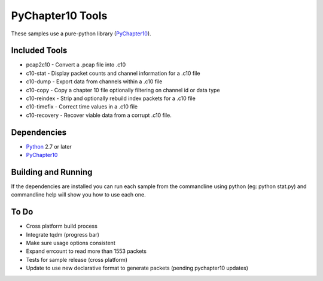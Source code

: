 PyChapter10 Tools
=================

These samples use a pure-python library (PyChapter10_).

Included Tools
--------------

* pcap2c10 - Convert a .pcap file into .c10
* c10-stat - Display packet counts and channel information for a .c10 file
* c10-dump - Export data from channels within a .c10 file
* c10-copy - Copy a chapter 10 file optionally filtering on channel id or data type
* c10-reindex - Strip and optionally rebuild index packets for a .c10 file
* c10-timefix - Correct time values in a .c10 file
* c10-recovery - Recover viable data from a corrupt .c10 file.

Dependencies
------------

* Python_ 2.7 or later
* PyChapter10_

Building and Running
--------------------

If the dependencies are installed you can run each sample from the commandline
using python (eg: python stat.py) and commandline help will show you how to use
each one.

.. _PyChapter10: https://bitbucket.org/pychapter10/pychapter10
.. _Python: http://python.org

To Do
-----

* Cross platform build process
* Integrate tqdm (progress bar)
* Make sure usage options consistent
* Expand errcount to read more than 1553 packets
* Tests for sample release (cross platform)
* Update to use new declarative format to generate packets (pending pychapter10
  updates)
